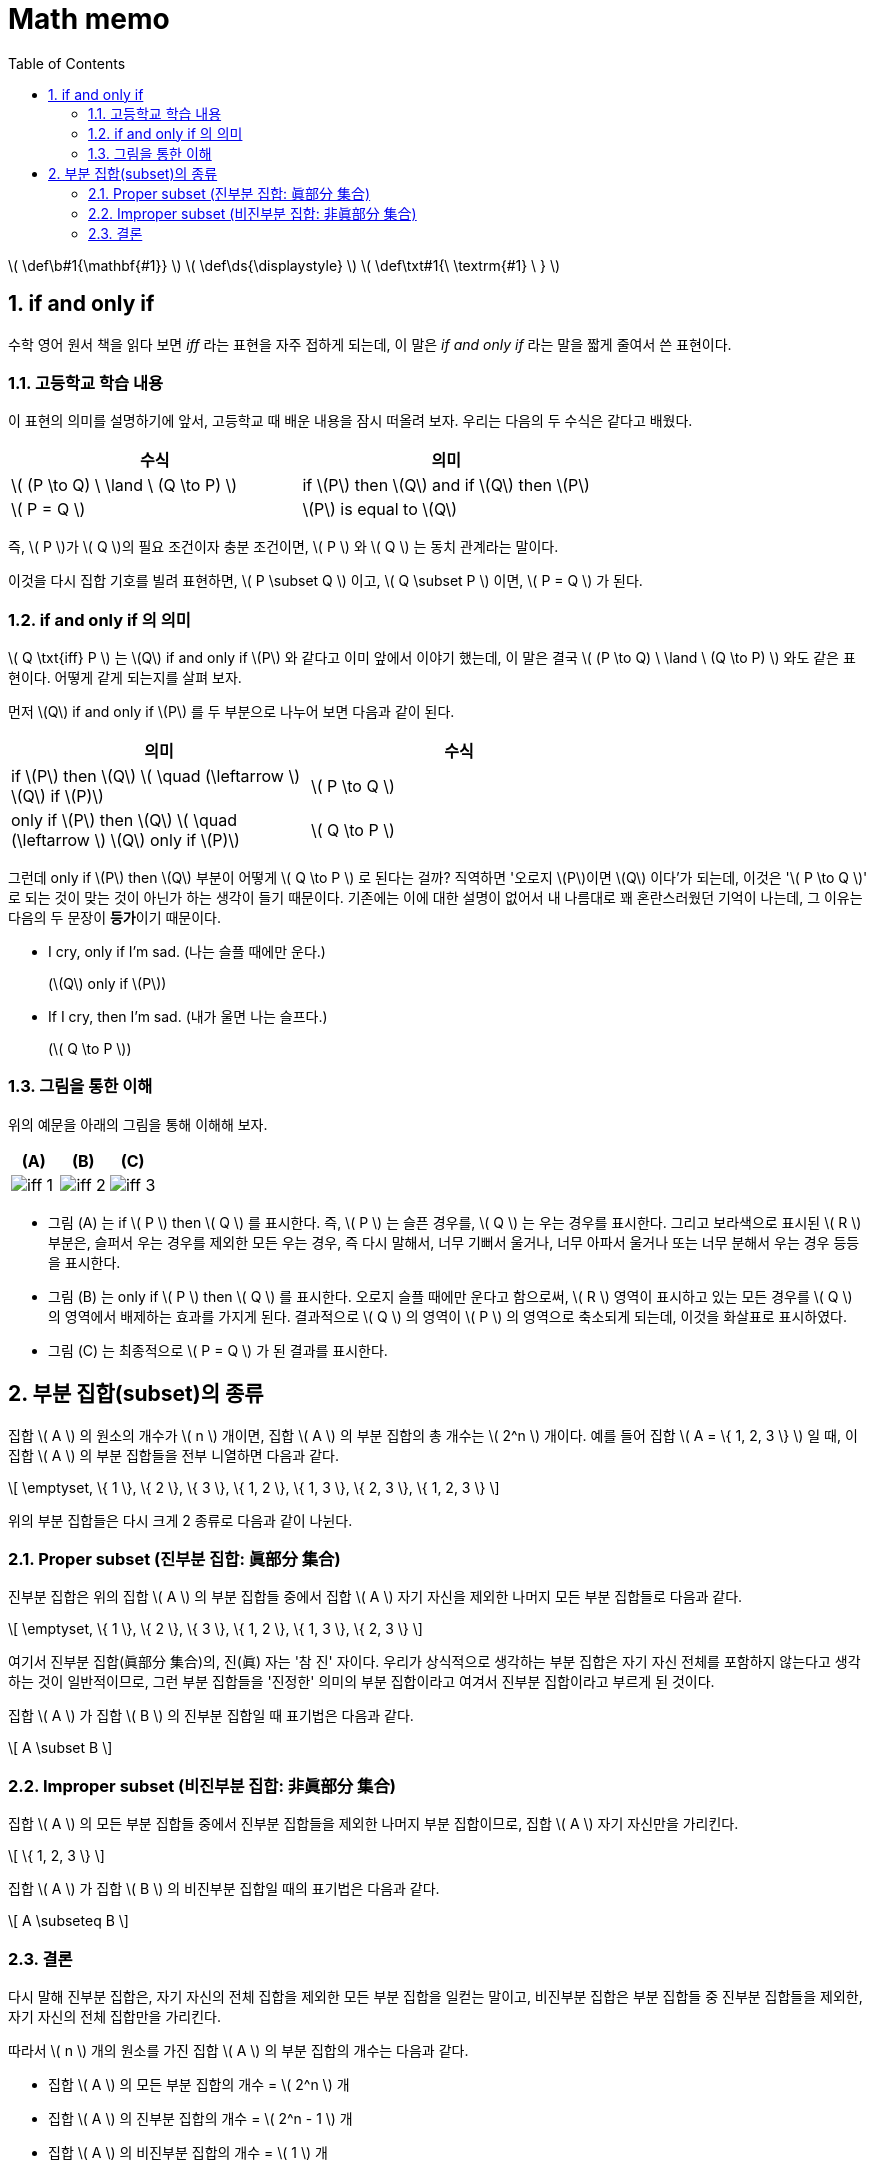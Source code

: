 # Math memo
:sectnums:
:stem: latexmath
:toc:
:linkcss:

\( \def\b#1{\mathbf{#1}} \)
\( \def\ds{\displaystyle} \)
\( \def\txt#1{\ \textrm{#1} \ } \)


== if and only if

수학 영어 원서 책을 읽다 보면 _iff_ 라는 표현을 자주 접하게 되는데, 이 말은 __if and only
if__ 라는 말을 짧게 줄여서 쓴 표현이다.


=== 고등학교 학습 내용

이 표현의 의미를 설명하기에 앞서, 고등학교 때 배운 내용을 잠시 떠올려 보자. 우리는 다음의
두 수식은 같다고 배웠다.

[cols="2*^", options="header"]]
|===

| 수식
| 의미

| \( (P \to Q) \ \land \ (Q \to P) \) 
| if \(P\) then \(Q\) and if \(Q\) then \(P\)

| \( P = Q \)
| \(P\) is equal to \(Q\)

|===

즉, \( P \)가 \( Q \)의 필요 조건이자 충분 조건이면, \( P \) 와 \( Q \) 는 동치 관계라는
말이다.

이것을 다시 집합 기호를 빌려 표현하면, \( P \subset Q \) 이고, \( Q \subset P \) 이면, \(
P = Q \) 가 된다.


=== if and only if 의 의미

\( Q \txt{iff} P \) 는 \(Q\) if and only if \(P\) 와 같다고 이미 앞에서 이야기 했는데, 이
말은 결국 \( (P \to Q) \ \land \ (Q \to P) \) 와도 같은 표현이다. 어떻게 같게 되는지를
살펴 보자.


먼저 \(Q\) if and only if \(P\) 를 두 부분으로 나누어 보면 다음과 같이 된다.

[cols="2*^", options="header", width="70%"]
|===

| 의미
| 수식

| if \(P\) then \(Q\)   \( \quad (\leftarrow \)   \(Q\) if \(P)\)
| \( P \to Q \)

| only if \(P\) then \(Q\)   \( \quad (\leftarrow \)   \(Q\) only if \(P)\)
| \( Q \to P \)

|===

그런데 only if \(P\) then \(Q\) 부분이 어떻게 \( Q \to P \) 로 된다는 걸까? 직역하면
'오로지 \(P\)이면 \(Q\) 이다'가 되는데, 이것은 '\( P \to Q \)' 로 되는 것이 맞는 것이
아닌가 하는 생각이 들기 때문이다. 기존에는 이에 대한 설명이 없어서 내 나름대로 꽤
혼란스러웠던 기억이 나는데, 그 이유는 다음의 두 문장이 **등가**이기 때문이다.

* I cry, only if I'm sad. (나는 슬플 때에만 운다.)
+
(\(Q\) only if \(P\))

* If I cry, then I'm sad. (내가 울면 나는 슬프다.)
+
(\( Q \to P \))


=== 그림을 통한 이해

위의 예문을 아래의 그림을 통해 이해해 보자.

[cols="3*^", options="header"]]
|===

| (A)
| (B)
| pass:q[(C)]

| image:iff-1.svg[]
| image:iff-2.svg[]
.^| image:iff-3.svg[]

|===


* 그림 (A) 는 if \( P \) then \( Q \) 를 표시한다. 즉, \( P \) 는 슬픈 경우를, \( Q \) 는
  우는 경우를 표시한다. 그리고 보라색으로 표시된 \( R \) 부분은, 슬퍼서 우는 경우를 제외한
  모든 우는 경우, 즉 다시 말해서, 너무 기뻐서 울거나, 너무 아파서 울거나 또는 너무 분해서
  우는 경우 등등을 표시한다.

* 그림 (B) 는 only if \( P \) then \( Q \) 를 표시한다. 오로지 슬플 때에만 운다고
  함으로써, \( R \) 영역이 표시하고 있는 모든 경우를 \( Q \) 의 영역에서 배제하는 효과를
  가지게 된다. 결과적으로 \( Q \) 의 영역이 \( P \) 의 영역으로 축소되게 되는데, 이것을
  화살표로 표시하였다.

* 그림 pass:q[(C)] 는 최종적으로 \( P = Q \) 가 된 결과를 표시한다.


== 부분 집합(subset)의 종류

집합 \( A \) 의 원소의 개수가 \( n \) 개이면, 집합 \( A \) 의 부분 집합의 총 개수는 \( 2^n
\) 개이다. 예를 들어 집합 \( A = \{ 1, 2, 3 \} \) 일 때, 이 집합 \( A \) 의 부분 집합들을
전부 니열하면 다음과 같다.

\[ \emptyset, \{ 1 \}, \{ 2 \}, \{ 3 \}, \{ 1, 2 \}, \{ 1, 3 \}, \{ 2, 3 \},
   \{ 1, 2, 3 \} \]

위의 부분 집합들은 다시 크게 2 종류로 다음과 같이 나뉜다.


=== Proper subset (진부분 집합: 眞部分 集合)

진부분 집합은 위의 집합 \( A \) 의 부분 집합들 중에서 집합 \( A \) 자기 자신을 제외한
나머지 모든 부분 집합들로 다음과 같다.

\[ \emptyset, \{ 1 \}, \{ 2 \}, \{ 3 \}, \{ 1, 2 \}, \{ 1, 3 \}, \{ 2, 3 \} \]

여기서 진부분 집합(眞部分 集合)의, 진(眞) 자는 '참 진' 자이다. 우리가 상식적으로 생각하는
부분 집합은 자기 자신 전체를 포함하지 않는다고 생각하는 것이 일반적이므로, 그런 부분
집합들을 '진정한' 의미의 부분 집합이라고 여겨서 진부분 집합이라고 부르게 된 것이다.

집합 \( A \) 가 집합 \( B \) 의 진부분 집합일 때 표기법은 다음과 같다.

\[ A \subset B \]


=== Improper subset (비진부분 집합: 非眞部分 集合)

집합 \( A \) 의 모든 부분 집합들 중에서 진부분 집합들을 제외한 나머지 부분 집합이므로,
집합 \( A \) 자기 자신만을 가리킨다.

\[ \{ 1, 2, 3 \} \]


집합 \( A \) 가 집합 \( B \) 의 비진부분 집합일 때의 표기법은 다음과 같다.

\[ A \subseteq B \]


=== 결론

다시 말해 진부분 집합은, 자기 자신의 전체 집합을 제외한 모든 부분 집합을 일컫는 말이고,
비진부분 집합은 부분 집합들 중 진부분 집합들을 제외한, 자기 자신의 전체 집합만을 가리킨다.

따라서 \( n \) 개의 원소를 가진 집합 \( A \) 의 부분 집합의 개수는 다음과 같다.

* 집합 \( A \) 의 모든 부분 집합의 개수 = \( 2^n \) 개
* 집합 \( A \) 의 진부분 집합의 개수 = \( 2^n - 1 \) 개
* 집합 \( A \) 의 비진부분 집합의 개수 = \( 1 \) 개



